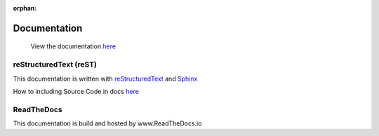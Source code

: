:orphan:

=============
Documentation
=============

  View the documentation `here <http://miruken.readthedocs.io/>`_

reStructuredText (reST)
-----------------------

This documentation is written with 
`reStructuredText <http://docutils.sourceforge.net/docs/user/rst/quickstart.html>`_
and 
`Sphinx <http://www.sphinx-doc.org/>`_

How to including Source Code in docs `here <http://docutils.sourceforge.net/docs/ref/rst/directives.html#include>`_

ReadTheDocs
-----------

This documentation is build and hosted by www.ReadTheDocs.io
